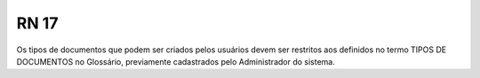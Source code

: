 **RN 17**
=========
Os tipos de documentos que podem ser criados pelos usuários devem ser restritos aos definidos no termo TIPOS DE DOCUMENTOS no Glossário, previamente cadastrados pelo Administrador do sistema.
